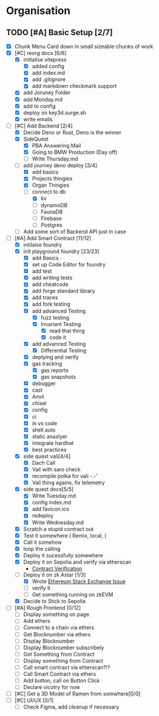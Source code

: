 #+COLUMNS: %50ITEM(Task) %7TODO %14CLOCKSUM(Clock)

* Organisation
** TODO [#A] Basic Setup [2/7]
:LOGBOOK:
CLOCK: [2023-11-10 Fri 08:32]
CLOCK: [2023-11-09 Thu 09:44]--[2023-11-09 Thu 09:59] =>  0:15
CLOCK: [2023-11-09 Thu 07:53]--[2023-11-09 Thu 08:06] =>  0:13
CLOCK: [2023-11-08 Wed 22:27]--[2023-11-08 Wed 23:09] =>  0:42
CLOCK: [2023-11-08 Wed 22:16]--[2023-11-08 Wed 22:18] =>  0:02
CLOCK: [2023-11-08 Wed 21:25]--[2023-11-08 Wed 21:45] =>  0:20
CLOCK: [2023-11-08 Wed 20:22]--[2023-11-08 Wed 20:48] =>  0:26
CLOCK: [2023-11-08 Wed 20:08]--[2023-11-08 Wed 20:17] =>  0:09
CLOCK: [2023-11-08 Wed 19:25]--[2023-11-08 Wed 20:03] =>  0:38
CLOCK: [2023-11-08 Wed 18:29]--[2023-11-08 Wed 19:15] =>  0:46
CLOCK: [2023-11-08 Wed 17:42]--[2023-11-08 Wed 18:10] =>  0:28
CLOCK: [2023-11-08 Wed 16:33]--[2023-11-08 Wed 17:02] =>  0:29
CLOCK: [2023-11-08 Wed 11:31]--[2023-11-08 Wed 12:13] =>  0:42
CLOCK: [2023-11-08 Wed 09:21]--[2023-11-08 Wed 10:58] =>  1:37
CLOCK: [2023-11-08 Wed 09:02]--[2023-11-08 Wed 09:11] =>  0:09
CLOCK: [2023-11-08 Wed 08:44]--[2023-11-08 Wed 08:52] =>  0:08
CLOCK: [2023-11-08 Wed 07:55]--[2023-11-08 Wed 08:41] =>  0:46
CLOCK: [2023-11-08 Wed 07:01]--[2023-11-08 Wed 07:52] =>  0:51
CLOCK: [2023-11-07 Tue 18:01]--[2023-11-07 Tue 20:07] =>  2:06
CLOCK: [2023-11-07 Tue 17:17]--[2023-11-07 Tue 17:58] =>  0:41
CLOCK: [2023-11-07 Tue 16:24]--[2023-11-07 Tue 16:49] =>  0:25
CLOCK: [2023-11-07 Tue 11:43]--[2023-11-07 Tue 11:58] =>  0:15
CLOCK: [2023-11-07 Tue 11:22]--[2023-11-07 Tue 11:40] =>  0:18
CLOCK: [2023-11-07 Tue 10:48]--[2023-11-07 Tue 11:12] =>  0:24
CLOCK: [2023-11-07 Tue 10:15]--[2023-11-07 Tue 10:43] =>  0:28
CLOCK: [2023-11-07 Tue 09:46]--[2023-11-07 Tue 10:03] =>  0:17
CLOCK: [2023-11-07 Tue 09:20]--[2023-11-07 Tue 09:43] =>  0:23
CLOCK: [2023-11-07 Tue 08:02]--[2023-11-07 Tue 08:33] =>  0:31
CLOCK: [2023-11-07 Tue 07:01]--[2023-11-07 Tue 07:21] =>  0:20
CLOCK: [2023-11-06 Mon 22:14]--[2023-11-06 Mon 22:36] =>  0:22
CLOCK: [2023-11-06 Mon 21:35]--[2023-11-06 Mon 22:06] =>  0:31
CLOCK: [2023-11-06 Mon 21:25]--[2023-11-06 Mon 21:34] =>  0:09
:END:
- [X] Chunk Menu Card down in small sizeable chunks of work
- [X] [#C] reorg docs [6/6]
  - [X] initialise vitepress
    - [X] added config
    - [X] add index.md
    - [X] add .gitignore
    - [X] add markdown checkmark support
  - [X] add Joruney Folder
  - [X] add Monday.md
  - [X] add to config
  - [X] deploy on key3d.surge.sh
  - [X] write emails
- [-] [#C] Add Backend [2/4]
  - [X] Decide Deno or Rust, Deno is the winner
  - [X] SideQuest
    - [X] PBA Answering Mail
    - [X] Going to BMW Production (Day off)
    - [ ] Write Thursday.md
  - [-] add journey deno deploy [3/4]
    - [X] add basics
    - [X] Projects thingies
    - [X] Organ Thingies
    - [-] connect to db
      - [X] kv
      - [ ] dynamoDB
      - [ ] FaunaDB
      - [ ] Firebase
      - [ ] Postgres
  - [ ] Add some sort of Backend API just in case
- [-] [#A] Add Smart Contract [11/12]
  - [X] intilaise foundry
  - [X] init playground foundry [23/23]
    - [X] add Basics
    - [X] set up Code Editor for foundry
    - [X] add test
    - [X] add writing tests
    - [X] add cheatcode
    - [X] add forge standard library
    - [X] add traces
    - [X] add fork testing
    - [X] add advanced Testing
      - [X] fuzz testing
      - [X] Invariant Testing
        - [X] read that thing
        - [X] code it
    - [X] add advanced Testing
      - [X] Differential Testing
    - [X] deplying and verify
    - [X] gas tracking
      - [X] gas reports
      - [X] gas snapshots
    - [X] debugger
    - [X] cast
    - [X] Anvil
    - [X] chisel
    - [X] config
    - [X] ci
    - [X] in vs code
    - [X] shell auto
    - [X] static anazlyer
    - [X] integrate hardhat
    - [X] best practices
  - [X] side quest vali[4/4]
    - [X] Dach Call
    - [X] Vali with saro check
    - [X] recompile polka for vali -.-'
    - [X] Vali thing agains, fix telemetry
  - [X] side quest docs[5/5]
    - [X] Write Tuesday.md
    - [X] config index.md
    - [X] add favicon.ico
    - [X] redeploy
    - [X] Write Wednesday.md
  - [X] Scratch a stupid contract out
  - [X] Test it somewhere ( Remix, local,  )
  - [X] Call it somehow
  - [X] loop the calling
  - [X] Deploy it sucessfully somewhere
  - [X] Deploy it on Sepolia and verify via etherscan
    - [[https://sepolia.etherscan.io/address/0x5aa0b5ee61195075df5626244533838d32a097ba#code][Contract Verification]]
  - [-] Deploy it on zk Astar [1/3]
    - [X] Wrote [[https://ethereum.stackexchange.com/questions/156282/foundry-astar-zkevm-deployment][Ethereum Stack Exchange Issue]]
    - [ ] verify it
    - [ ] Get something running on zkEVM
  - [X] Decide to Stick to Sepolia
- [ ] [#A] Rough Frontend [0/12]
  - [ ] Display something on page
  - [ ] Add ethers
  - [ ] Connect to a chain via ethers
  - [ ] Get Blocknumber via ethers
  - [ ] Display Blocknumber
  - [ ] Display Blocknumber subscribely
  - [ ] Get Something from Contract
  - [ ] Display something from Contract
  - [ ] Call smart contract via ehterscan?!?
  - [ ] Call Smart Contract via ethers
  - [ ] Add button, call on Button Click
  - [ ] Declare vicotry for now
- [ ] [#C] Get a 3D Model of Ramen from somwhere[0/0]
- [ ] [#C] UI/UX [0/1]
  - [ ] Check Figma, add cleanup if necessary
